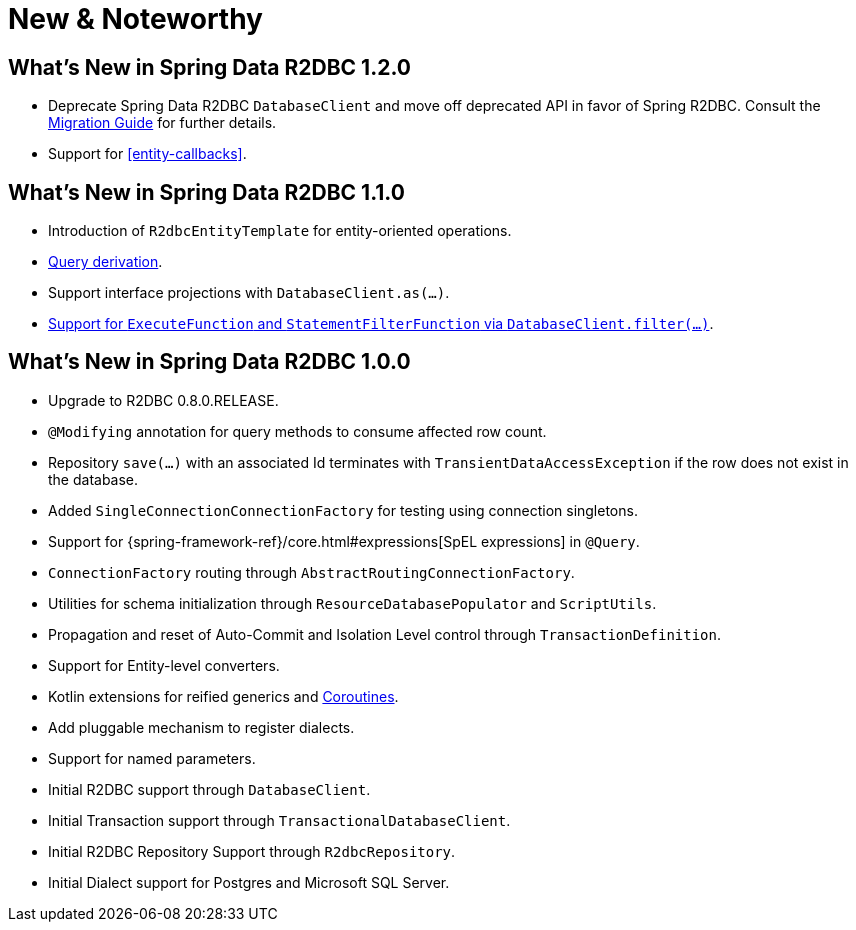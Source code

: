 [[new-features]]
= New & Noteworthy

[[new-features.1-2-0]]
== What's New in Spring Data R2DBC 1.2.0

* Deprecate Spring Data R2DBC `DatabaseClient` and move off deprecated API in favor of Spring R2DBC. Consult the <<upgrading.1.1-1.2,Migration Guide>> for further details.
* Support for <<entity-callbacks>>.

[[new-features.1-1-0]]
== What's New in Spring Data R2DBC 1.1.0

* Introduction of `R2dbcEntityTemplate` for entity-oriented operations.
* <<r2dbc.repositories.queries,Query derivation>>.
* Support interface projections with `DatabaseClient.as(…)`.
* <<r2dbc.datbaseclient.filter,Support for `ExecuteFunction` and `StatementFilterFunction` via `DatabaseClient.filter(…)`>>.

[[new-features.1-0-0]]
== What's New in Spring Data R2DBC 1.0.0

* Upgrade to R2DBC 0.8.0.RELEASE.
* `@Modifying` annotation for query methods to consume affected row count.
* Repository `save(…)` with an associated Id terminates with `TransientDataAccessException` if the row does not exist in the database.
* Added `SingleConnectionConnectionFactory` for testing using connection singletons.
* Support for {spring-framework-ref}/core.html#expressions[SpEL expressions] in `@Query`.
* `ConnectionFactory` routing through `AbstractRoutingConnectionFactory`.
* Utilities for schema initialization through `ResourceDatabasePopulator` and `ScriptUtils`.
* Propagation and reset of Auto-Commit and Isolation Level control through `TransactionDefinition`.
* Support for Entity-level converters.
* Kotlin extensions for reified generics and <<kotlin.coroutines,Coroutines>>.
* Add pluggable mechanism to register dialects.
* Support for named parameters.
* Initial R2DBC support through `DatabaseClient`.
* Initial Transaction support through `TransactionalDatabaseClient`.
* Initial R2DBC Repository Support through `R2dbcRepository`.
* Initial Dialect support for Postgres and Microsoft SQL Server.
